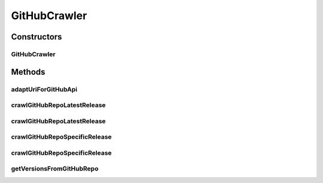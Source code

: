 .. java:import:: java.io IOException

.. java:import:: java.util ArrayList

.. java:import:: java.util List

.. java:import:: org.springframework.beans.factory.annotation Autowired

.. java:import:: org.springframework.http ResponseEntity

.. java:import:: org.springframework.stereotype Component

.. java:import:: org.springframework.web.client RestTemplate

.. java:import:: com.fasterxml.jackson.databind DeserializationFeature

.. java:import:: com.fasterxml.jackson.databind JsonNode

.. java:import:: com.fasterxml.jackson.databind ObjectMapper

.. java:import:: io.github.ust.mico.core.model MicoService

.. java:import:: io.github.ust.mico.core.model MicoServiceCrawlingOrigin

.. java:import:: io.github.ust.mico.core.util KubernetesNameNormalizer

.. java:import:: lombok.extern.slf4j Slf4j

.. java:import:: org.apache.commons.lang3 StringUtils

.. java:import:: org.springframework.http HttpStatus

.. java:import:: org.springframework.lang Nullable

.. java:import:: org.springframework.web.client HttpClientErrorException

.. java:import:: org.springframework.web.client HttpStatusCodeException

.. java:import:: org.springframework.web.util UriComponents

.. java:import:: org.springframework.web.util UriComponentsBuilder

.. java:import:: java.net URI

GitHubCrawler
=============

.. java:package:: io.github.ust.mico.core.service
   :noindex:

.. java:type:: @Slf4j @Component public class GitHubCrawler

Constructors
------------
GitHubCrawler
^^^^^^^^^^^^^

.. java:constructor:: @Autowired public GitHubCrawler(RestTemplate restTemplate, KubernetesNameNormalizer kubernetesNameNormalizer)
   :outertype: GitHubCrawler

Methods
-------
adaptUriForGitHubApi
^^^^^^^^^^^^^^^^^^^^

.. java:method:: public String adaptUriForGitHubApi(String url)
   :outertype: GitHubCrawler

crawlGitHubRepoLatestRelease
^^^^^^^^^^^^^^^^^^^^^^^^^^^^

.. java:method:: public MicoService crawlGitHubRepoLatestRelease(String gitHubRepoUrl, String dockerfilePath) throws IOException
   :outertype: GitHubCrawler

crawlGitHubRepoLatestRelease
^^^^^^^^^^^^^^^^^^^^^^^^^^^^

.. java:method:: public MicoService crawlGitHubRepoLatestRelease(String gitHubRepoUrl) throws IOException
   :outertype: GitHubCrawler

crawlGitHubRepoSpecificRelease
^^^^^^^^^^^^^^^^^^^^^^^^^^^^^^

.. java:method:: public MicoService crawlGitHubRepoSpecificRelease(String gitHubRepoUrl, String version, String dockerfilePath) throws IOException
   :outertype: GitHubCrawler

crawlGitHubRepoSpecificRelease
^^^^^^^^^^^^^^^^^^^^^^^^^^^^^^

.. java:method:: public MicoService crawlGitHubRepoSpecificRelease(String gitHubRepoUrl, String version) throws IOException
   :outertype: GitHubCrawler

getVersionsFromGitHubRepo
^^^^^^^^^^^^^^^^^^^^^^^^^

.. java:method:: public List<String> getVersionsFromGitHubRepo(String gitHubRepoUrl) throws IOException
   :outertype: GitHubCrawler

